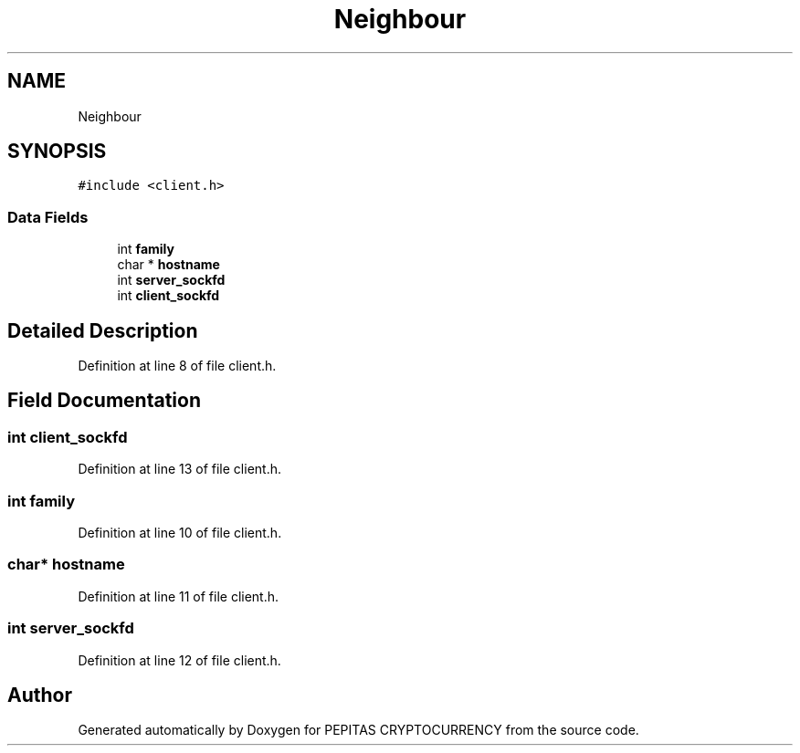 .TH "Neighbour" 3 "Sat Apr 17 2021" "PEPITAS CRYPTOCURRENCY" \" -*- nroff -*-
.ad l
.nh
.SH NAME
Neighbour
.SH SYNOPSIS
.br
.PP
.PP
\fC#include <client\&.h>\fP
.SS "Data Fields"

.in +1c
.ti -1c
.RI "int \fBfamily\fP"
.br
.ti -1c
.RI "char * \fBhostname\fP"
.br
.ti -1c
.RI "int \fBserver_sockfd\fP"
.br
.ti -1c
.RI "int \fBclient_sockfd\fP"
.br
.in -1c
.SH "Detailed Description"
.PP 
Definition at line 8 of file client\&.h\&.
.SH "Field Documentation"
.PP 
.SS "int client_sockfd"

.PP
Definition at line 13 of file client\&.h\&.
.SS "int family"

.PP
Definition at line 10 of file client\&.h\&.
.SS "char* hostname"

.PP
Definition at line 11 of file client\&.h\&.
.SS "int server_sockfd"

.PP
Definition at line 12 of file client\&.h\&.

.SH "Author"
.PP 
Generated automatically by Doxygen for PEPITAS CRYPTOCURRENCY from the source code\&.
